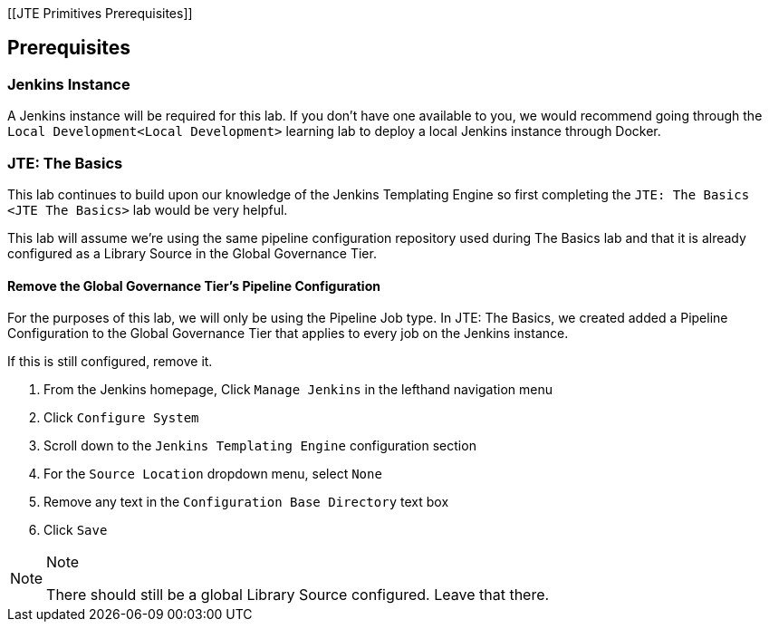 [[JTE Primitives Prerequisites]]

== Prerequisites

=== Jenkins Instance

A Jenkins instance will be required for this lab. If you don't have one
available to you, we would recommend going through the
`Local Development<Local Development>` learning lab to deploy a local
Jenkins instance through Docker.

=== JTE: The Basics

This lab continues to build upon our knowledge of the Jenkins Templating
Engine so first completing the `JTE: The Basics <JTE The Basics>` lab
would be very helpful.

This lab will assume we're using the same pipeline configuration
repository used during The Basics lab and that it is already configured
as a Library Source in the Global Governance Tier.

==== Remove the Global Governance Tier's Pipeline Configuration

For the purposes of this lab, we will only be using the Pipeline Job
type. In JTE: The Basics, we created added a Pipeline Configuration to
the Global Governance Tier that applies to every job on the Jenkins
instance.

If this is still configured, remove it.

[arabic]
. From the Jenkins homepage, Click `Manage Jenkins` in the lefthand
navigation menu
. Click `Configure System`
. Scroll down to the `Jenkins Templating Engine` configuration section
. For the `Source Location` dropdown menu, select `None`
. Remove any text in the `Configuration Base Directory` text box
. Click `Save`

[NOTE]
.Note
====
There should still be a global Library Source configured. Leave that
there.
====
